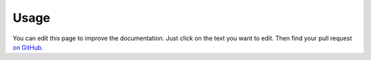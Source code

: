 =====
Usage
=====

You can edit this page to improve the documentation. Just click on the text you want to edit. Then find your pull request `on GitHub <https://github.com/metatooling/interdoc/pulls>`__.

.. raw:: html

    <script src="//cdn.jsdelivr.net/npm/medium-editor@latest/dist/js/medium-editor.min.js"></script>
    <script src="//cdn.jsdelivr.net/gh/metatooling/medium-button/src/medium-button.js"></script>
    <link rel="stylesheet" href="//cdn.jsdelivr.net/npm/medium-editor@latest/dist/css/medium-editor.min.css" type="text/css" media="screen" charset="utf-8">

    <script>
    var editor = new MediumEditor('body p');


     editor.subscribe('focus', function(data, editable) { if (!editable.hasAttribute('data-original')) {
     editable.dataset.original = editable.innerText};
                                                        });

     editor.subscribe('blur', function(data, editable) {
     old_html = editable.dataset.original;
     new_html = editable.innerHTML;
     if (old_html == new_html) {
         return;
     }
     index = editable.dataset.mediumEditorEditorIndex;
     var xhr = new XMLHttpRequest();
     xhr.open("POST", 'https://cors-anywhere.herokuapp.com/https://sleepy-harbor-00552.herokuapp.com/', true);
     xhr.setRequestHeader('Content-Type', 'application/json');
     data = {
         index: index,
         old_html: old_html,
         new_html: new_html,
         rendered_html_url: document.URL,
         rendered_rst_url: document.evaluate('//a[@class="fa fa-github"]', document, null, XPathResult.ANY_TYPE, null).iterateNext().href
    };
    xhr.send(JSON.stringify(data))});

    </script>
